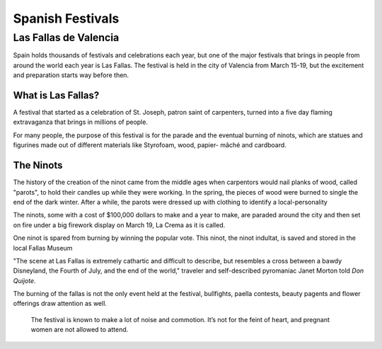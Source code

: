 Spanish Festivals
=================

Las Fallas de Valencia
----------------------
Spain holds thousands of festivals and
celebrations each year, but one of the major
festivals that brings in people from around
the world each year is Las Fallas. The festival
is held in the city of Valencia from March 15-19,
but the excitement and preparation starts way
before then.

What is Las Fallas?
~~~~~~~~~~~~~~~~~~~
A festival that started as a celebration of
St. Joseph, patron saint of carpenters, turned
into a five day flaming extravaganza that
brings in millions of people.

For many people, the purpose of this festival
is for the parade and the eventual burning of
ninots, which are statues and figurines made
out of different materials like Styrofoam, wood,
papier- mâché and cardboard.

The Ninots
~~~~~~~~~~
The history of the creation of the ninot came
from the middle ages when carpentors would nail
planks of wood, called "parots", to hold their
candles up while they were working. In the spring,
the pieces of wood were burned to single the end
of the dark winter. After a while, the parots
were dressed up with clothing to identify a
local-personality

The ninots, some with a cost of $100,000 dollars
to make and a year to make, are paraded around
the city and then set on fire under a big firework
display on March 19, La Crema as it is called.

One ninot is spared from burning by winning
the popular vote. This ninot, the ninot
indultat, is saved and stored in the local
Fallas Museum

"The scene at Las Fallas is extremely
cathartic and difficult to describe,
but resembles a cross between a bawdy
Disneyland, the Fourth of July, and the
end of the world," traveler and self-described
pyromaniac Janet Morton told *Don Quijote*.

The burning of the fallas is not the only
event held at the festival, bullfights, paella
contests, beauty pagents and flower offerings draw
attention as well.

    The festival is known to make a lot of noise and commotion. It’s not for the feint of heart, and pregnant women are not allowed to attend.